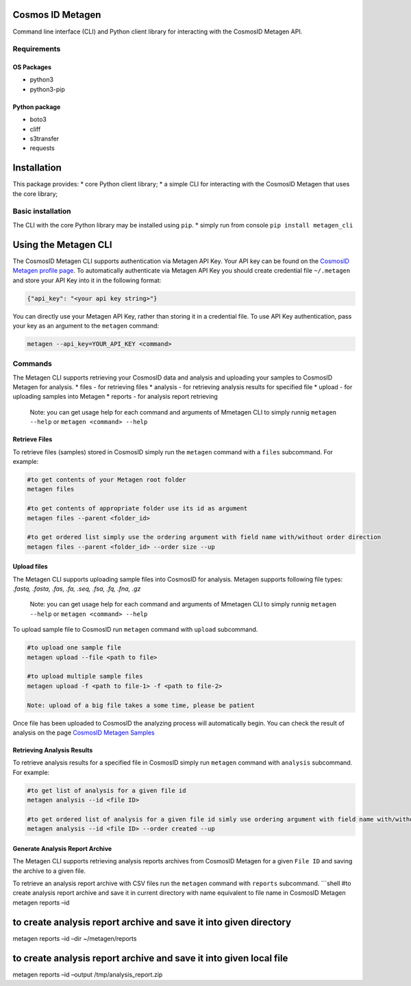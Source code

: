 Cosmos ID Metagen
=================

Command line interface (CLI) and Python client library for interacting
with the CosmosID Metagen API.

Requirements
------------

OS Packages
~~~~~~~~~~~

-  python3
-  python3-pip

Python package
~~~~~~~~~~~~~~

-  boto3
-  cliff
-  s3transfer
-  requests

Installation
============

This package provides: \* core Python client library; \* a simple CLI
for interacting with the CosmosID Metagen that uses the core library;

Basic installation
------------------

The CLI with the core Python library may be installed using ``pip``. \*
simply run from console ``pip install metagen_cli``

Using the Metagen CLI
=====================

The CosmosID Metagen CLI supports authentication via Metagen API Key.
Your API key can be found on the `CosmosID Metagen profile page`_. To
automatically authenticate via Metagen API Key you should create
credential file ``~/.metagen`` and store your API Key into it in the
following format:

.. code:: json

    {"api_key": "<your api key string>"}

You can directly use your Metagen API Key, rather than storing it in a
credential file. To use API Key authentication, pass your key as an
argument to the ``metagen`` command:

.. code:: shell

    metagen --api_key=YOUR_API_KEY <command>

Commands
--------

The Metagen CLI supports retrieving your CosmosID data and analysis and
uploading your samples to CosmosID Metagen for analysis. \* files - for
retrieving files \* analysis - for retrieving analysis results for
specified file \* upload - for uploading samples into Metagen \* reports
- for analysis report retrieving

    Note: you can get usage help for each command and arguments of
    Mmetagen CLI to simply runnig ``metagen --help`` or
    ``metagen <command> --help``

Retrieve Files
~~~~~~~~~~~~~~

To retrieve files (samples) stored in CosmosID simply run the
``metagen`` command with a ``files`` subcommand. For example:

.. code:: shell

    #to get contents of your Metagen root folder
    metagen files

    #to get contents of appropriate folder use its id as argument
    metagen files --parent <folder_id>

    #to get ordered list simply use the ordering argument with field name with/without order direction
    metagen files --parent <folder_id> --order size --up

Upload files
~~~~~~~~~~~~

The Metagen CLI supports uploading sample files into CosmosID for
analysis. Metagen supports following file types: *.fastq, .fasta, .fas,
.fa, .seq, .fsa, .fq, .fna, .gz*

    Note: you can get usage help for each command and arguments of
    Mmetagen CLI to simply runnig ``metagen --help`` or
    ``metagen <command> --help``
To upload sample file to CosmosID run ``metagen`` command with
``upload`` subcommand.

.. code:: shell

    #to upload one sample file
    metagen upload --file <path to file>

    #to upload multiple sample files
    metagen upload -f <path to file-1> -f <path to file-2>

    Note: upload of a big file takes a some time, please be patient

Once file has been uploaded to CosmosID the analyzing process will
automatically begin. You can check the result of analysis on the page
`CosmosID Metagen Samples`_

Retrieving Analysis Results
~~~~~~~~~~~~~~~~~~~~~~~~~~~

To retrieve analysis results for a specified file in CosmosID simply run
``metagen`` command with ``analysis`` subcommand. For example:

.. code:: shell

    #to get list of analysis for a given file id
    metagen analysis --id <file ID>

    #to get ordered list of analysis for a given file id simly use ordering argument with field name with/without order direction
    metagen analysis --id <file ID> --order created --up

Generate Analysis Report Archive
~~~~~~~~~~~~~~~~~~~~~~~~~~~~~~~~

The Metagen CLI supports retrieving analysis reports archives from
CosmosID Metagen for a given ``File ID`` and saving the archive to a
given file.

To retrieve an analysis report archive with CSV files run the
``metagen`` command with ``reports`` subcommand. \`\`\`shell #to create
analysis report archive and save it in current directory with name
equivalent to file name in CosmosID Metagen metagen reports –id

to create analysis report archive and save it into given directory
==================================================================

metagen reports –id –dir ~/metagen/reports

to create analysis report archive and save it into given local file
===================================================================

metagen reports –id –output /tmp/analysis\_report.zip

.. _CosmosID Metagen Samples: https://www-int.cosmosid.com/samples
.. _CosmosID Metagen profile page: https://www-int.cosmosid.com/settings